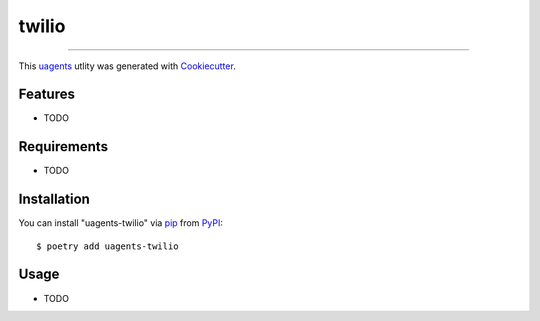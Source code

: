 ======
twilio
======

.. image:: https://img.shields.io/pypi/v/uagents-twilio.svg
    :target: https://pypi.org/project/uagents-twilio
    :alt: PyPI version



----

This `uagents <https://github.com/fetchai/uAgents>`_ utlity was generated with `Cookiecutter <https://github.com/cookiecutter/cookiecutter>`_.


Features
--------

* TODO


Requirements
------------

* TODO


Installation
------------

You can install "uagents-twilio" via `pip <https://pypi.org/project/pip/>`_ from `PyPI <https://pypi.org/project>`_::

    $ poetry add uagents-twilio


Usage
-----

* TODO
